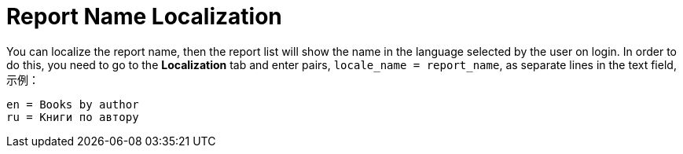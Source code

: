 [[localization]]
= Report Name Localization

You can localize the report name, then the report list will show the name in the language selected by the user on login. In order to do this, you need to go to the *Localization* tab and enter pairs, `++locale_name = report_name++`, as separate lines in the text field, 示例：

[source, properties,indent=0]
----
en = Books by author
ru = Книги по автору
----

